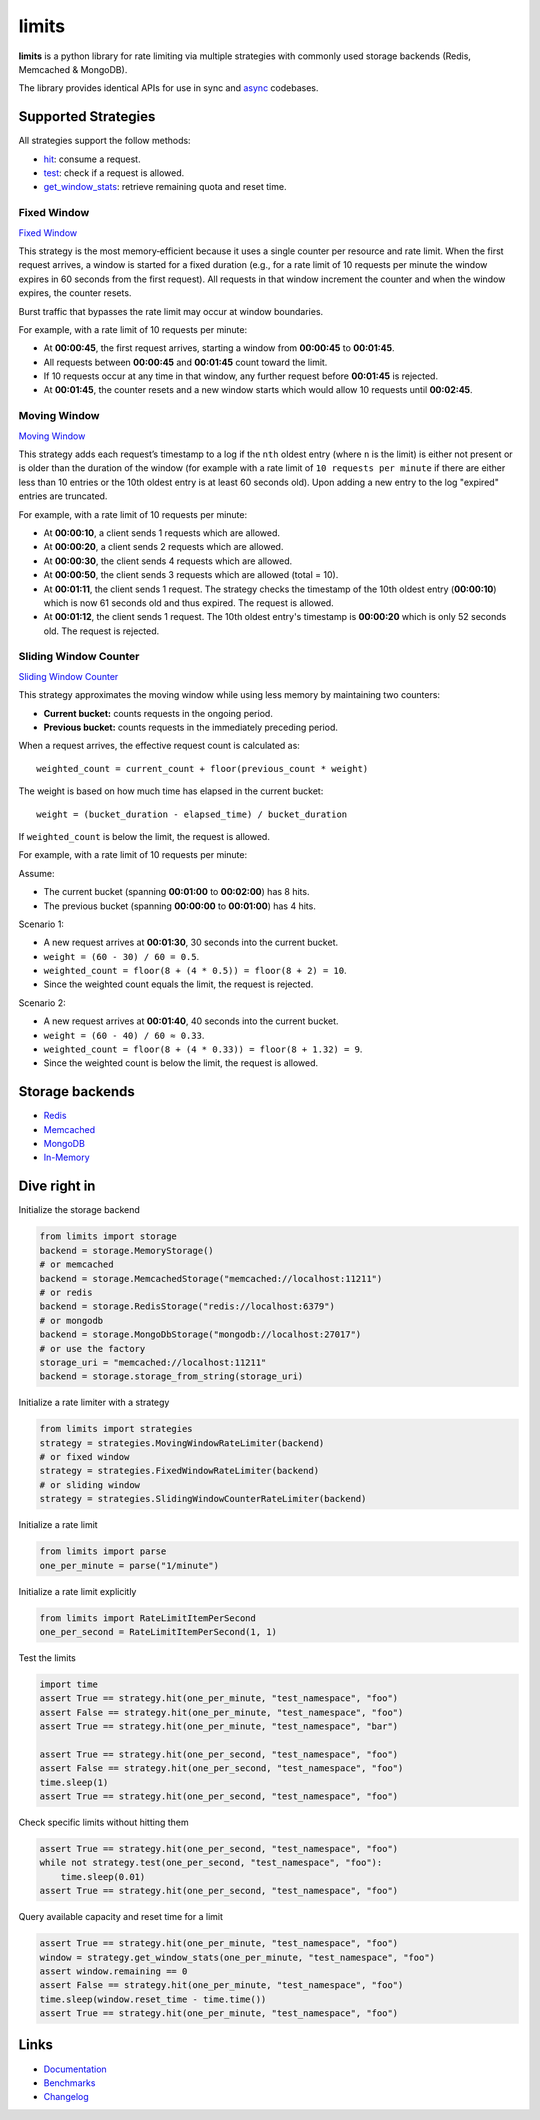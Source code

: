 .. |ci| image:: https://github.com/alisaifee/limits/actions/workflows/main.yml/badge.svg?branch=master
    :target: https://github.com/alisaifee/limits/actions?query=branch%3Amaster+workflow%3ACI
.. |codecov| image:: https://codecov.io/gh/alisaifee/limits/branch/master/graph/badge.svg
   :target: https://codecov.io/gh/alisaifee/limits
.. |pypi| image:: https://img.shields.io/pypi/v/limits.svg?style=flat-square
    :target: https://pypi.python.org/pypi/limits
.. |pypi-versions| image:: https://img.shields.io/pypi/pyversions/limits?style=flat-square
    :target: https://pypi.python.org/pypi/limits
.. |license| image:: https://img.shields.io/pypi/l/limits.svg?style=flat-square
    :target: https://pypi.python.org/pypi/limits
.. |docs| image:: https://readthedocs.org/projects/limits/badge/?version=latest
   :target: https://limits.readthedocs.org

######
limits
######
|docs| |ci| |codecov| |pypi| |pypi-versions| |license|


**limits** is a python library for rate limiting via multiple strategies
with commonly used storage backends (Redis, Memcached & MongoDB).

The library provides identical APIs for use in sync and
`async <https://limits.readthedocs.io/en/stable/async.html>`_ codebases.


Supported Strategies
====================

All strategies support the follow methods:

- `hit <https://limits.readthedocs.io/en/stable/api.html#limits.strategies.RateLimiter.hit>`_: consume a request.
- `test <https://limits.readthedocs.io/en/stable/api.html#limits.strategies.RateLimiter.test>`_: check if a request is allowed.
- `get_window_stats <https://limits.readthedocs.io/en/stable/api.html#limits.strategies.RateLimiter.get_window_stats>`_: retrieve remaining quota and reset time.

Fixed Window
------------
`Fixed Window <https://limits.readthedocs.io/en/latest/strategies.html#fixed-window>`_

This strategy is the most memory‑efficient because it uses a single counter per resource and
rate limit. When the first request arrives, a window is started for a fixed duration
(e.g., for a rate limit of 10 requests per minute the window expires in 60 seconds from the first request).
All requests in that window increment the counter and when the window expires, the counter resets.

Burst traffic that bypasses the rate limit may occur at window boundaries.

For example, with a rate limit of 10 requests per minute:

- At **00:00:45**, the first request arrives, starting a window from **00:00:45** to **00:01:45**.
- All requests between **00:00:45** and **00:01:45** count toward the limit.
- If 10 requests occur at any time in that window, any further request before **00:01:45** is rejected.
- At **00:01:45**, the counter resets and a new window starts which would allow 10 requests
  until **00:02:45**.

Moving Window
-------------
`Moving Window <https://limits.readthedocs.io/en/latest/strategies.html#moving-window>`_

This strategy adds each request’s timestamp to a log if the ``nth`` oldest entry (where ``n``
is the limit) is either not present or is older than the duration of the window (for example with a rate limit of
``10 requests per minute`` if there are either less than 10 entries or the 10th oldest entry is at least
60 seconds old). Upon adding a new entry to the log "expired" entries are truncated.

For example, with a rate limit of 10 requests per minute:

- At **00:00:10**, a client sends 1 requests which are allowed.
- At **00:00:20**, a client sends 2 requests which are allowed.
- At **00:00:30**, the client sends 4 requests which are allowed.
- At **00:00:50**, the client sends 3 requests which are allowed (total = 10).
- At **00:01:11**, the client sends 1 request. The strategy checks the timestamp of the
  10th oldest entry (**00:00:10**) which is now 61 seconds old and thus expired. The request
  is allowed.
- At **00:01:12**, the client sends 1 request. The 10th oldest entry's timestamp is **00:00:20**
  which is only 52 seconds old. The request is rejected.

Sliding Window Counter
------------------------
`Sliding Window Counter <https://limits.readthedocs.io/en/latest/strategies.html#sliding-window-counter>`_

This strategy approximates the moving window while using less memory by maintaining
two counters:

- **Current bucket:** counts requests in the ongoing period.
- **Previous bucket:** counts requests in the immediately preceding period.

When a request arrives, the effective request count is calculated as::

    weighted_count = current_count + floor(previous_count * weight)

The weight is based on how much time has elapsed in the current bucket::

    weight = (bucket_duration - elapsed_time) / bucket_duration

If ``weighted_count`` is below the limit, the request is allowed.

For example, with a rate limit of 10 requests per minute:

Assume:

- The current bucket (spanning **00:01:00** to **00:02:00**) has 8 hits.
- The previous bucket (spanning **00:00:00** to **00:01:00**) has 4 hits.

Scenario 1:

- A new request arrives at **00:01:30**, 30 seconds into the current bucket.
- ``weight = (60 - 30) / 60 = 0.5``.
- ``weighted_count = floor(8 + (4 * 0.5)) = floor(8 + 2) = 10``.
- Since the weighted count equals the limit, the request is rejected.

Scenario 2:

- A new request arrives at **00:01:40**, 40 seconds into the current bucket.
- ``weight = (60 - 40) / 60 ≈ 0.33``.
- ``weighted_count = floor(8 + (4 * 0.33)) = floor(8 + 1.32) = 9``.
- Since the weighted count is below the limit, the request is allowed.


Storage backends
================

- `Redis <https://limits.readthedocs.io/en/latest/storage.html#redis-storage>`_
- `Memcached <https://limits.readthedocs.io/en/latest/storage.html#memcached-storage>`_
- `MongoDB <https://limits.readthedocs.io/en/latest/storage.html#mongodb-storage>`_
- `In-Memory <https://limits.readthedocs.io/en/latest/storage.html#in-memory-storage>`_

Dive right in
=============

Initialize the storage backend

.. code-block:: python

   from limits import storage
   backend = storage.MemoryStorage()
   # or memcached
   backend = storage.MemcachedStorage("memcached://localhost:11211")
   # or redis
   backend = storage.RedisStorage("redis://localhost:6379")
   # or mongodb
   backend = storage.MongoDbStorage("mongodb://localhost:27017")
   # or use the factory
   storage_uri = "memcached://localhost:11211"
   backend = storage.storage_from_string(storage_uri)

Initialize a rate limiter with a strategy

.. code-block:: python

   from limits import strategies
   strategy = strategies.MovingWindowRateLimiter(backend)
   # or fixed window
   strategy = strategies.FixedWindowRateLimiter(backend)
   # or sliding window
   strategy = strategies.SlidingWindowCounterRateLimiter(backend)


Initialize a rate limit

.. code-block:: python

    from limits import parse
    one_per_minute = parse("1/minute")

Initialize a rate limit explicitly

.. code-block:: python

    from limits import RateLimitItemPerSecond
    one_per_second = RateLimitItemPerSecond(1, 1)

Test the limits

.. code-block:: python

    import time
    assert True == strategy.hit(one_per_minute, "test_namespace", "foo")
    assert False == strategy.hit(one_per_minute, "test_namespace", "foo")
    assert True == strategy.hit(one_per_minute, "test_namespace", "bar")

    assert True == strategy.hit(one_per_second, "test_namespace", "foo")
    assert False == strategy.hit(one_per_second, "test_namespace", "foo")
    time.sleep(1)
    assert True == strategy.hit(one_per_second, "test_namespace", "foo")

Check specific limits without hitting them

.. code-block:: python

    assert True == strategy.hit(one_per_second, "test_namespace", "foo")
    while not strategy.test(one_per_second, "test_namespace", "foo"):
        time.sleep(0.01)
    assert True == strategy.hit(one_per_second, "test_namespace", "foo")

Query available capacity and reset time for a limit

.. code-block:: python

   assert True == strategy.hit(one_per_minute, "test_namespace", "foo")
   window = strategy.get_window_stats(one_per_minute, "test_namespace", "foo")
   assert window.remaining == 0
   assert False == strategy.hit(one_per_minute, "test_namespace", "foo")
   time.sleep(window.reset_time - time.time())
   assert True == strategy.hit(one_per_minute, "test_namespace", "foo")


Links
=====

* `Documentation <http://limits.readthedocs.org/en/latest>`_
* `Benchmarks <http://limits.readthedocs.org/en/latest/performance.html>`_
* `Changelog <http://limits.readthedocs.org/en/stable/changelog.html>`_

